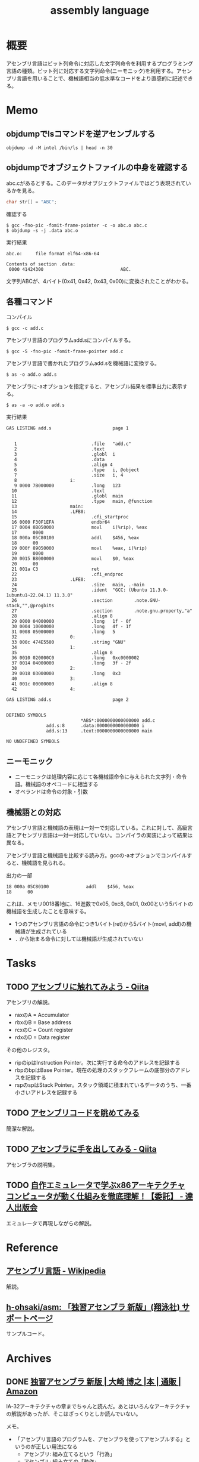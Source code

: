 :PROPERTIES:
:ID:       e9a608aa-8545-42be-90bb-303097800a85
:header-args+: :wrap :results raw
:END:
#+title: assembly language
* 概要
アセンブリ言語はビット列命令に対応した文字列命令を利用するプログラミング言語の種類。ビット列に対応する文字列命令(ニーモニック)を利用する。アセンブリ言語を用いることで、機械語相当の低水準なコードをより直感的に記述できる。
* Memo
** objdumpでlsコマンドを逆アセンブルする
#+begin_src shell
  objdump -d -M intel /bin/ls | head -n 30
#+end_src

#+RESULTS:
#+begin_results

/bin/ls:     file format elf64-x86-64


Disassembly of section .init:

0000000000004000 <.init>:
    4000:	f3 0f 1e fa          	endbr64
    4004:	48 83 ec 08          	sub    rsp,0x8
    4008:	48 8b 05 b1 df 01 00 	mov    rax,QWORD PTR [rip+0x1dfb1]        # 21fc0 <__gmon_start__@Base>
    400f:	48 85 c0             	test   rax,rax
    4012:	74 02                	je     4016 <free@plt-0x66a>
    4014:	ff d0                	call   rax
    4016:	e8 c5 2b 00 00       	call   6be0 <__sprintf_chk@plt+0x1f00>
    401b:	e8 d0 30 01 00       	call   170f0 <_obstack_memory_used@@Base+0x6940>
    4020:	48 83 c4 08          	add    rsp,0x8
    4024:	c3                   	ret

Disassembly of section .plt:

0000000000004030 <.plt>:
    4030:	ff 35 2a dc 01 00    	push   QWORD PTR [rip+0x1dc2a]        # 21c60 <_obstack_memory_used@@Base+0x114b0>
    4036:	f2 ff 25 2b dc 01 00 	bnd jmp QWORD PTR [rip+0x1dc2b]        # 21c68 <_obstack_memory_used@@Base+0x114b8>
    403d:	0f 1f 00             	nop    DWORD PTR [rax]
    4040:	f3 0f 1e fa          	endbr64
    4044:	68 00 00 00 00       	push   0x0
    4049:	f2 e9 e1 ff ff ff    	bnd jmp 4030 <free@plt-0x650>
    404f:	90                   	nop
    4050:	f3 0f 1e fa          	endbr64
    4054:	68 01 00 00 00       	push   0x1
#+end_results

** objdumpでオブジェクトファイルの中身を確認する

abc.cがあるとする。このデータがオブジェクトファイルではどう表現されているかを見る。

#+begin_src c
char str[] = "ABC";
#+end_src

#+caption: 確認する
#+begin_src shell
$ gcc -fno-pic -fomit-frame-pointer -c -o abc.o abc.c
$ objdump -s -j .data abc.o
#+end_src

#+caption: 実行結果
#+begin_src
abc.o:     file format elf64-x86-64

Contents of section .data:
 0000 41424300                             ABC.
#+end_src

文字列ABCが、4バイト(0x41, 0x42, 0x43, 0x00)に変換されたことがわかる。

** 各種コマンド

#+caption: コンパイル
#+begin_src shell
  $ gcc -c add.c
#+end_src

#+caption: アセンブリ言語のプログラムadd.sにコンパイルする。
#+begin_src shell
$ gcc -S -fno-pic -fomit-frame-pointer add.c
#+end_src

#+caption: アセンブリ言語で書かれたプログラムadd.sを機械語に変換する。
#+begin_src shell
$ as -o add.o add.s
#+end_src

#+caption: アセンブラに-aオプションを指定すると、アセンブル結果を標準出力に表示する。
#+begin_src shell
$ as -a -o add.o add.s
#+end_src

#+caption: 実行結果
#+begin_src
GAS LISTING add.s                       page 1


   1                            .file   "add.c"
   2                            .text
   3                            .globl  i
   4                            .data
   5                            .align 4
   6                            .type   i, @object
   7                            .size   i, 4
   8                    i:
   9 0000 7B000000              .long   123
  10                            .text
  11                            .globl  main
  12                            .type   main, @function
  13                    main:
  14                    .LFB0:
  15                            .cfi_startproc
  16 0000 F30F1EFA              endbr64
  17 0004 8B050000              movl    i(%rip), %eax
  17      0000
  18 000a 05C80100              addl    $456, %eax
  18      00
  19 000f 89050000              movl    %eax, i(%rip)
  19      0000
  20 0015 B8000000              movl    $0, %eax
  20      00
  21 001a C3                    ret
  22                            .cfi_endproc
  23                    .LFE0:
  24                            .size   main, .-main
  25                            .ident  "GCC: (Ubuntu 11.3.0-1ubuntu1~22.04.1) 11.3.0"
  26                            .section        .note.GNU-stack,"",@progbits
  27                            .section        .note.gnu.property,"a"
  28                            .align 8
  29 0000 04000000              .long   1f - 0f
  30 0004 10000000              .long   4f - 1f
  31 0008 05000000              .long   5
  32                    0:
  33 000c 474E5500              .string "GNU"
  34                    1:
  35                            .align 8
  36 0010 020000C0              .long   0xc0000002
  37 0014 04000000              .long   3f - 2f
  38                    2:
  39 0018 03000000              .long   0x3
  40                    3:
  41 001c 00000000              .align 8
  42                    4:

GAS LISTING add.s                       page 2


DEFINED SYMBOLS
                            *ABS*:0000000000000000 add.c
               add.s:8      .data:0000000000000000 i
               add.s:13     .text:0000000000000000 main

NO UNDEFINED SYMBOLS
#+end_src

** ニーモニック
- ニーモニックは処理内容に応じて各機械語命令に与えられた文字列・命令語。機械語のオペコードに相当する
- オペランドは命令の対象・引数
** 機械語との対応
アセンブリ言語と機械語の表現は一対一で対応している。これに対して、高級言語とアセンブリ言語は一対一対応していない。コンパイラの実装によって結果は異なる。

アセンブリ言語と機械語を比較する読み方。gccの-aオプションでコンパイルすると、機械語を見られる。

#+caption: 出力の一部
#+begin_src
  18 000a 05C80100              addl    $456, %eax
  18      00
#+end_src

これは、メモリ0018番地に、16進数で0x05, 0xc8, 0x01, 0x00という5バイトの機械語を生成したことを意味する。

- 1つのアセンブリ言語の命令につき1バイト(ret)から5バイト(movl, addl)の機械語が生成されている
- ~.~ から始まる命令に対しては機械語が生成されていない

* Tasks
** TODO [[https://qiita.com/kaito_tateyama/items/89272098f4b286b64115][アセンブリに触れてみよう - Qiita]]
:LOGBOOK:
CLOCK: [2023-08-26 Sat 17:22]--[2023-08-26 Sat 17:47] =>  0:25
CLOCK: [2023-08-26 Sat 11:49]--[2023-08-26 Sat 12:14] =>  0:25
:END:
アセンブリの解説。

- raxのA = Accumulator
- rbxのB = Base address
- rcxのC = Count register
- rdxのD = Data register

その他のレジスタ。

+ ripのipはInstruction Pointer。次に実行する命令のアドレスを記録する
+ rbpのbpはBase Pointer。現在の処理のスタックフレームの底部分のアドレスを記録する
+ rspのspはStack Pointer。スタック領域に積まれているデータのうち、一番小さいアドレスを記録する

** TODO [[https://blog.foresta.me/posts/view_assembly_code/][アセンブリコードを眺めてみる]]
簡潔な解説。
** TODO [[https://qiita.com/edo_m18/items/83c63cd69f119d0b9831][アセンブラに手を出してみる - Qiita]]
アセンブラの説明集。
** TODO [[https://tatsu-zine.com/books/my-emulator-x86-architecture][自作エミュレータで学ぶx86アーキテクチャ コンピュータが動く仕組みを徹底理解！【委託】 - 達人出版会]]
エミュレータで再現しながらの解説。
* Reference
** [[https://ja.wikipedia.org/wiki/%E3%82%A2%E3%82%BB%E3%83%B3%E3%83%96%E3%83%AA%E8%A8%80%E8%AA%9E][アセンブリ言語 - Wikipedia]]
解説。
** [[https://github.com/h-ohsaki/asm][h-ohsaki/asm: 「独習アセンブラ 新版」(翔泳社) サポートページ]]
サンプルコード。
* Archives
** DONE [[https://www.amazon.co.jp/%E7%8B%AC%E7%BF%92%E3%82%A2%E3%82%BB%E3%83%B3%E3%83%96%E3%83%A9-%E6%96%B0%E7%89%88-%E5%A4%A7%E5%B4%8E-%E5%8D%9A%E4%B9%8B/dp/4798170291][独習アセンブラ 新版 | 大崎 博之 |本 | 通販 | Amazon]]
CLOSED: [2023-09-10 Sun 11:24]
:PROPERTIES:
:Effort:   50:00
:END:
:LOGBOOK:
CLOCK: [2023-09-10 Sun 11:16]--[2023-09-10 Sun 11:41] =>  0:25
CLOCK: [2023-09-10 Sun 10:47]--[2023-09-10 Sun 11:12] =>  0:25
CLOCK: [2023-09-10 Sun 00:40]--[2023-09-10 Sun 01:05] =>  0:25
CLOCK: [2023-09-09 Sat 22:56]--[2023-09-09 Sat 23:21] =>  0:25
CLOCK: [2023-09-09 Sat 22:03]--[2023-09-09 Sat 22:28] =>  0:25
CLOCK: [2023-09-09 Sat 17:12]--[2023-09-09 Sat 17:37] =>  0:25
CLOCK: [2023-09-09 Sat 16:42]--[2023-09-09 Sat 17:07] =>  0:25
CLOCK: [2023-09-09 Sat 13:58]--[2023-09-09 Sat 14:23] =>  0:25
CLOCK: [2023-09-09 Sat 13:00]--[2023-09-09 Sat 13:25] =>  0:25
CLOCK: [2023-09-09 Sat 12:09]--[2023-09-09 Sat 12:34] =>  0:25
CLOCK: [2023-09-07 Thu 22:51]--[2023-09-07 Thu 23:16] =>  0:25
CLOCK: [2023-09-07 Thu 20:39]--[2023-09-07 Thu 21:04] =>  0:25
CLOCK: [2023-09-02 Sat 23:29]--[2023-09-02 Sat 23:54] =>  0:25
CLOCK: [2023-09-02 Sat 23:02]--[2023-09-02 Sat 23:27] =>  0:25
CLOCK: [2023-09-02 Sat 21:44]--[2023-09-02 Sat 22:09] =>  0:25
CLOCK: [2023-08-30 Wed 23:37]--[2023-08-31 Thu 00:02] =>  0:25
CLOCK: [2023-08-30 Wed 22:45]--[2023-08-30 Wed 23:10] =>  0:25
CLOCK: [2023-08-30 Wed 22:09]--[2023-08-30 Wed 22:34] =>  0:25
CLOCK: [2023-08-26 Sat 21:40]--[2023-08-26 Sat 22:05] =>  0:25
CLOCK: [2023-08-26 Sat 21:10]--[2023-08-26 Sat 21:35] =>  0:25
CLOCK: [2023-08-26 Sat 20:45]--[2023-08-26 Sat 21:10] =>  0:25
CLOCK: [2023-08-26 Sat 20:14]--[2023-08-26 Sat 20:39] =>  0:25
CLOCK: [2023-08-23 Wed 23:34]--[2023-08-23 Wed 23:59] =>  0:25
CLOCK: [2023-08-23 Wed 22:53]--[2023-08-23 Wed 23:18] =>  0:25
CLOCK: [2023-08-23 Wed 22:17]--[2023-08-23 Wed 22:42] =>  0:25
CLOCK: [2023-08-16 Wed 22:55]--[2023-08-16 Wed 23:20] =>  0:25
CLOCK: [2023-08-16 Wed 22:26]--[2023-08-16 Wed 22:51] =>  0:25
CLOCK: [2023-08-16 Wed 09:40]--[2023-08-16 Wed 10:05] =>  0:25
CLOCK: [2023-08-12 Sat 11:33]--[2023-08-12 Sat 11:58] =>  0:25
CLOCK: [2023-08-12 Sat 10:50]--[2023-08-12 Sat 11:15] =>  0:25
CLOCK: [2023-08-12 Sat 10:25]--[2023-08-12 Sat 10:50] =>  0:25
CLOCK: [2023-08-11 Fri 21:59]--[2023-08-11 Fri 22:24] =>  0:25
CLOCK: [2023-08-11 Fri 21:29]--[2023-08-11 Fri 21:54] =>  0:25
CLOCK: [2023-08-11 Fri 20:56]--[2023-08-11 Fri 21:21] =>  0:25
CLOCK: [2023-08-11 Fri 20:31]--[2023-08-11 Fri 20:56] =>  0:25
CLOCK: [2023-08-11 Fri 18:48]--[2023-08-11 Fri 19:13] =>  0:25
CLOCK: [2023-08-11 Fri 18:19]--[2023-08-11 Fri 18:44] =>  0:25
CLOCK: [2023-08-08 Tue 23:25]--[2023-08-08 Tue 23:50] =>  0:25
CLOCK: [2023-08-08 Tue 22:59]--[2023-08-08 Tue 23:24] =>  0:25
CLOCK: [2023-08-08 Tue 22:01]--[2023-08-08 Tue 22:26] =>  0:25
CLOCK: [2023-08-08 Tue 21:36]--[2023-08-08 Tue 22:01] =>  0:25
CLOCK: [2023-08-07 Mon 23:33]--[2023-08-07 Mon 23:58] =>  0:25
CLOCK: [2023-08-07 Mon 22:56]--[2023-08-07 Mon 23:21] =>  0:25
CLOCK: [2023-08-07 Mon 21:42]--[2023-08-07 Mon 22:07] =>  0:25
CLOCK: [2023-08-07 Mon 21:16]--[2023-08-07 Mon 21:41] =>  0:25
CLOCK: [2023-08-07 Mon 20:29]--[2023-08-07 Mon 20:54] =>  0:25
CLOCK: [2023-08-06 Sun 19:24]--[2023-08-06 Sun 19:49] =>  0:25
CLOCK: [2023-08-06 Sun 16:22]--[2023-08-06 Sun 16:47] =>  0:25
CLOCK: [2023-08-06 Sun 15:52]--[2023-08-06 Sun 16:17] =>  0:25
CLOCK: [2023-08-06 Sun 15:09]--[2023-08-06 Sun 15:34] =>  0:25
CLOCK: [2023-08-06 Sun 14:42]--[2023-08-06 Sun 15:07] =>  0:25
CLOCK: [2023-08-06 Sun 14:10]--[2023-08-06 Sun 14:35] =>  0:25
CLOCK: [2023-08-06 Sun 11:23]--[2023-08-06 Sun 11:48] =>  0:25
CLOCK: [2023-08-06 Sun 10:44]--[2023-08-06 Sun 11:09] =>  0:25
CLOCK: [2023-08-06 Sun 10:19]--[2023-08-06 Sun 10:44] =>  0:25
CLOCK: [2023-08-06 Sun 09:49]--[2023-08-06 Sun 10:14] =>  0:25
CLOCK: [2023-08-06 Sun 09:14]--[2023-08-06 Sun 09:39] =>  0:25
CLOCK: [2023-08-06 Sun 03:04]--[2023-08-06 Sun 03:29] =>  0:25
CLOCK: [2023-08-05 Sat 22:42]--[2023-08-05 Sat 23:07] =>  0:25
CLOCK: [2023-08-05 Sat 22:16]--[2023-08-05 Sat 22:41] =>  0:25
CLOCK: [2023-08-05 Sat 21:44]--[2023-08-05 Sat 22:09] =>  0:25
CLOCK: [2023-08-05 Sat 21:18]--[2023-08-05 Sat 21:43] =>  0:25
CLOCK: [2023-08-05 Sat 20:40]--[2023-08-05 Sat 21:05] =>  0:25
CLOCK: [2023-08-05 Sat 20:15]--[2023-08-05 Sat 20:40] =>  0:25
CLOCK: [2023-08-05 Sat 18:53]--[2023-08-05 Sat 19:18] =>  0:25
CLOCK: [2023-08-05 Sat 16:22]--[2023-08-05 Sat 16:47] =>  0:25
CLOCK: [2023-08-05 Sat 15:36]--[2023-08-05 Sat 16:02] =>  0:26
CLOCK: [2023-08-05 Sat 15:08]--[2023-08-05 Sat 15:33] =>  0:25
CLOCK: [2023-08-05 Sat 14:22]--[2023-08-05 Sat 14:47] =>  0:25
:END:

IA-32アーキテクチャの章までちゃんと読んだ。あとはいろんなアーキテクチャの解説があったが、そこはざっくりとしか読んでいない。

メモ。

- 「アセンブリ言語のプログラムを、アセンブラを使ってアセンブルする」というのが正しい用法になる
  - アセンブリ: 組み立てるという「行為」
  - アセンブル: 組み立ての「動作」
  - アセンブラ: 組み立てる「人や物」
- gccコマンドそのものはCコンパイラの本体ではなく、Cコンパイラのフロントエンドになっている
- gcc実行の流れ。コンパイル・アセンブル・リンク
  1. C言語(ソースコード)
  2. アセンブリ言語(ソースコード)
  3. 機械語(オブジェクトファイル)
  4. 機械語(実行ファイル)
- ビットという名前は Binary digIT から来ている
- フランス、ドイツ、イタリアでは小数の区切りにはカンマを用いる
- 文字情報を含んだバイナリファイルやバイナリデータを扱うプログラムを書いたり読んだりする場合には、文字の表現に対する理解が不可欠
- 制御文字は図形を表示するためのものではない。端末エミュレータ上で出力しても画面には何も表示されない。反対に、図形を表示するための文字をグラフィック文字という
- ASCII
  - JISキーボードの数字キーの記号配列は、ASCIIの範囲に対応している
    1. ~&~ の文字コードが知りたい
    2. JISキーボードを見ると ~&~ は ~6~ キーにある
    3. したがって ~&~ の文字コードは0x20 + 6 = 0x26
  - 0x30 ~ 0x39 には数字の0~9が配置されている。なので数字の文字コードは 0x30 + 数 とわかる
  - 0x41 ~ 0x5a には英大文字A~Zが配置されている。Aは1文字目のアルファベットなので、Aの文字コードは0x40 + 1 = 0x41。Cは3文字目のアルファベットなので、Cの文字コードは0x40 + 3 = 0x43
  - 0x61 ~ 0x7a には英小文字a~zが配置されている。Aとaの文字コードを2進数で表記すると1ビットだけが異なるように意図して配置されている
  - つまり配置として、多くの記号の文字コード < 英大文字の文字コード < 小文字の文字コードとなる。なので、文字コードでソートしたときに記号、大文字、小文字という順番になる
  - タブは制御文字とグラフィック文字の両方の側面を持っている
- 制御文字LFはラインフィードの意味。タイプライタ時代に用紙を読み込む指示をしていたから。当時のテレタイプには行を送るだけのものと、行を送ったあとキャリッジリターン(行頭に移動)するものがあった。Unixではラインフィードを「改行(行送り+行頭に移動」の意味で解釈している、といえる
- 一方で[[id:a15d346a-f82e-4796-a78b-85a8d227f0ef][Windows]]での改行は制御文字CRとLFの2文字である。これはラインフィードを「単なる行送り」の意味で解釈しているといえる。キャリッジリターンCRで行頭に戻して、その後ラインフィードLFで1行進めている、といえる
- キャリッジリターンという言葉は昔のタイプライタから来ている。キャリッジはタイプライタの用紙を動かす部分の名称。タイプライタは活字が刻印されたハンマーを打ち付けることによって印字する。ハンマーではなく用紙のほうを移動させる。キャリッジリターンはキャリッジを戻すという操作を意味している。キャリッジを戻すことにより、用紙のほうを移動させるという仕組みになっている
- DELが 0x7f(0b1111111)に配置されているのは、紙テープがすべて穿孔されていれば間違いがあり意味のないデータとして取り扱っていたため
- [[id:c76de2cf-e70d-4bc6-aa3a-f14d05debb6e][Unicode]]
  - 世界中の言語で使用されている文字を統一的に扱う規格であるUnicodeと、Unicodeの文字エンコーディング体系であるUTF-8やUTF-16
  - Unicodeではそれぞれの文字に割り当てられている整数をコードポイントと呼ぶ。例えば「あ」のコードポイントは0x3042
  - 文字とUnicodeのコードポイントが必ずしも1対1で対応しない。アクセントや濁音、半濁音がついた文字は複数の表現がある
  - Unicodeを使って文字をバイト列として表現するためには、符号化文字の集合に加えて、文字エンコーディング体系が必要になる
  - UTF-32, UTF-16, UTF-8のいずれかでエンコードされたバイト列を見ても、それがどの文字エンコード体系でエンコードされたのかはわからない。区別のために、BOM(Byte Order Mark)を使用できる
  - [[id:c76de2cf-e70d-4bc6-aa3a-f14d05debb6e][Unicode]]の特殊文字BOM(コードポイントU+FEFF)をUnicodeテキストの先頭にうめこんでおくと、エンコードしたバイト列から、このバイト列はどの文字エンコーディング体系でエンコードされたものかわかるようになる
  - [[id:c76de2cf-e70d-4bc6-aa3a-f14d05debb6e][Unicode]]テキストの先頭にU+FEFFがあればそれはBOMを意味するが、Unicodeテキストの2文字目以降にU+FEFFがあれば、それは「幅がゼロの改行できない空白」を意味する。
  - なのでBOMを表示・印刷しても何も見えない
- ドットから始まる命令はアセンブラの疑似命令であり、ディレクティブとも呼ばれる
  - アセンブラの疑似命令は、CPUが実行する命令ではなく、プログラマからアセンブラへの指示
- .gdbinitでプリント対象の変数を指定できる
- ~$ gcc -q add~ オプションは起動時のメッセージを抑制する
- C言語の規格では、各型の最小のビット数と、それぞれの型のビット数の大小関係のみが規定されていて、実際のビット数はそれぞれの処理系によって異なる
- ドットから始まる命令はアセンブラの疑似命令。 ~.L~ から始まるラベルは局所ラベル
- アセンブリ言語によるプログラミングにおけるスタックの利用法
  - 計算結果をスタックに一時保存する。複雑な計算をするとレジスタの数が不足するため。スタックはメモリ上に確保されるので、広大なメモリ空間を活用できる
  - 関数やサブルーチンと呼ばれる小さなまとまりのプログラムを実現するためにスタックを利用する
- 関数呼び出しを実現するために必要なこと
  - 呼び出しにどのように戻るか、リターンアドレスの管理
  - 呼び出し元から関数に引数をどのように渡すか
  - 関数から呼び出し元に返り値をどのように返すか
- コンピュータ内部で情報を保存できるのはレジスタとメモリしかない。したがって情報の受け渡しには、レジスタを使うかメモリを使うかの二択になる
- ~call アドレス~ で、リターンアドレスをスタックにプッシュし、指定されたアドレスにジャンプできる
- ~ret~ で、スタックからリターンアドレスを取り出して、そのアドレスにジャンプできる
- スタックの一番上のアドレス = レジスタESP
- ~cmpl	$0x1, 0x10(%esp)~
  - $0x1 → 整数1
  - 0x10(%esp) → ESPレジスタの値+0x10
  - を比較する、ということ
- サブルーチンの呼び出しアドレスは、最終的に隣家によって結合された時点で確定する。オブジェクトファイルがまだリンクされていないと、アドレスが未確定のままになっている
- writeシステムコールでは、レジスタEBXでファイルディスクリプタを、レジスタECXで文字列が格納されているアドレスを、レジスタEDXで出力する文字列長を指定する
- GNUアセンブラ(GAS)は、Cコンパイラの裏方で動作するアセンブラとして設計された
  - CコンパイラはC言語で書かれたプログラムをコンパイルし、アセンブリ言語のプログラムを生成する
  - GASは、Cコンパイラが生成したアセンブリ言語のプログラムを機械語に変換する

#+caption: 例示
#+begin_export asm
    .globl main
    .type main, @function
main:
.LFB0:
    .cfi_startproc
    movl i, %eax
#+end_export

- ~main~, ~.LFB0~, ~i~ はシンボル。
- ~L~ や ~.L~ から始まるシンボルは局所シンボル
- ~main:~ はラベル。ラベルは末尾にコロンを付与する
- 局所ラベルは「数字b」「数字f」によって参照できる
- ピリオドから始まる命令はGASの疑似命令(アセンブラに対する指示)
- アセンブラにおけるセクションとは、ある連続したアドレスの範囲
- GASはそれぞれのセクションを0番地から開始する。機械語のプログラムを格納するセクションも、プログラムが使用するデータを格納するセクションも、すべて0番地から開始する。機械語のプログラムも、プログラムが使用するデータも、最終的にはメモリ上のどこかのアドレスに配置されて実行される
- アセンブラが生成したオブジェクトファイルを、実際の適切なメモリ上の番地に配置するのはリンカの役割。リンカが、各セクションを配置するアドレスを決定することを再配置とよぶ。GASはそれぞれのセクションが実際のメモリのどこに配置されるかには関与しない
- GASは機械語のプログラムを.textセクションに格納する
- .dataセクションはプログラムが使用するデータを格納する
- .bssセクションは初期化されていないデータ領域のためのセクション。初期化されていないデータの中身は保持しなくてよく、大きさだけ持っていればよいのでデータ削減になる
- C言語における関数呼び出しは、C言語で書かれたプログラムを呼び出しているのではなく、もともとはC言語で書かれたプログラムだったが、現在はコンパイルが済んで機械語になっているプログラムを呼び出している
- ~movl $123, %eax~ とあるときの$123を即値という。アドレスの123番地ではなく、123という「値そのもの」を意味するから。値が指す先にあるものではなく、値が即時に表すものなので即値(immediate value)
- ビットシフト命令はハードウェアで実行しなければならない処理がはるかに簡単。乗数や除数が2のべき乗であれば、MUL命令やDIV命令を使用せずに、ビットシフト命令を用いることで高速な計算が可能になる
- NOP命令は何もしない命令。CPUはNOP命令を単に読み飛ばす。NOP命令は、バイナリファイルを書き換えて、特定の命令を無効化するのに使う
- CALL命令はリターンアドレスをスタックにプッシュしたあとでEIPレジスタの値を変更する
- IA-32アーキテクチャでアドレスは32ビット(4バイト)なので、スタックポインタの値を4だけ減らす
** DONE [[https://www.sigbus.info/compilerbook][低レイヤを知りたい人のためのCコンパイラ作成入門]]
CLOSED: [2023-10-14 Sat 19:19]
:PROPERTIES:
:Effort:   10:00
:END:
:LOGBOOK:
CLOCK: [2023-10-14 Sat 17:16]--[2023-10-14 Sat 17:41] =>  0:25
CLOCK: [2023-10-14 Sat 16:51]--[2023-10-14 Sat 17:16] =>  0:25
CLOCK: [2023-10-14 Sat 15:12]--[2023-10-14 Sat 15:37] =>  0:25
CLOCK: [2023-10-14 Sat 14:47]--[2023-10-14 Sat 15:12] =>  0:25
CLOCK: [2023-10-14 Sat 14:08]--[2023-10-14 Sat 14:33] =>  0:25
CLOCK: [2023-10-14 Sat 12:58]--[2023-10-14 Sat 13:23] =>  0:25
CLOCK: [2023-10-14 Sat 11:52]--[2023-10-14 Sat 12:17] =>  0:25
CLOCK: [2023-10-14 Sat 11:16]--[2023-10-14 Sat 11:41] =>  0:25
CLOCK: [2023-10-09 Mon 23:34]--[2023-10-09 Mon 23:59] =>  0:25
CLOCK: [2023-10-09 Mon 22:06]--[2023-10-09 Mon 22:31] =>  0:25
CLOCK: [2023-10-09 Mon 21:41]--[2023-10-09 Mon 22:06] =>  0:25
CLOCK: [2023-08-16 Wed 16:47]--[2023-08-16 Wed 18:44] =>  1:57
CLOCK: [2023-08-16 Wed 15:39]--[2023-08-16 Wed 16:24] =>  0:45
CLOCK: [2023-08-16 Wed 12:48]--[2023-08-16 Wed 13:13] =>  0:25
CLOCK: [2023-08-16 Wed 11:14]--[2023-08-16 Wed 11:39] =>  0:25
CLOCK: [2023-08-16 Wed 10:18]--[2023-08-16 Wed 10:43] =>  0:25
CLOCK: [2023-08-12 Sat 19:30]--[2023-08-12 Sat 19:55] =>  0:25
CLOCK: [2023-08-12 Sat 13:07]--[2023-08-12 Sat 13:32] =>  0:25
CLOCK: [2023-08-12 Sat 12:18]--[2023-08-12 Sat 12:43] =>  0:25
:END:
** DONE [[https://qiita.com/tobira-code/items/75d3034aed8bb9828981][x86-64プロセッサのスタックを理解する - Qiita]]
CLOSED: [2023-10-17 Tue 00:37]
図を交えたわかりやすい解説。
